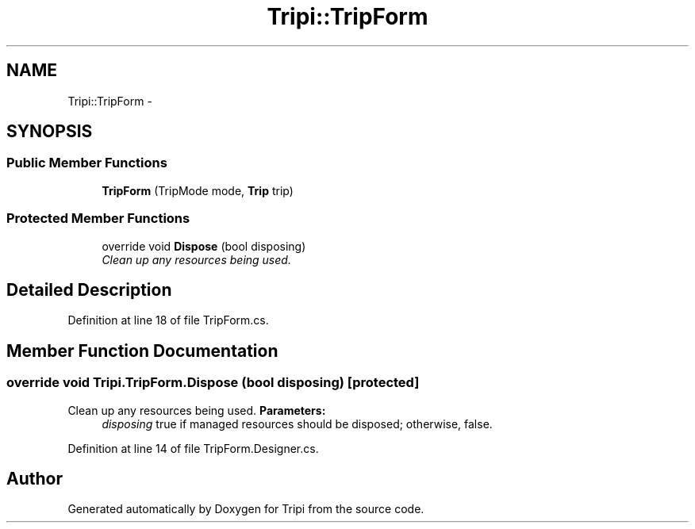 .TH "Tripi::TripForm" 3 "18 Feb 2010" "Version revision 98" "Tripi" \" -*- nroff -*-
.ad l
.nh
.SH NAME
Tripi::TripForm \- 
.SH SYNOPSIS
.br
.PP
.SS "Public Member Functions"

.in +1c
.ti -1c
.RI "\fBTripForm\fP (TripMode mode, \fBTrip\fP trip)"
.br
.in -1c
.SS "Protected Member Functions"

.in +1c
.ti -1c
.RI "override void \fBDispose\fP (bool disposing)"
.br
.RI "\fIClean up any resources being used. \fP"
.in -1c
.SH "Detailed Description"
.PP 
Definition at line 18 of file TripForm.cs.
.SH "Member Function Documentation"
.PP 
.SS "override void Tripi.TripForm.Dispose (bool disposing)\fC [protected]\fP"
.PP
Clean up any resources being used. \fBParameters:\fP
.RS 4
\fIdisposing\fP true if managed resources should be disposed; otherwise, false.
.RE
.PP

.PP
Definition at line 14 of file TripForm.Designer.cs.

.SH "Author"
.PP 
Generated automatically by Doxygen for Tripi from the source code.
